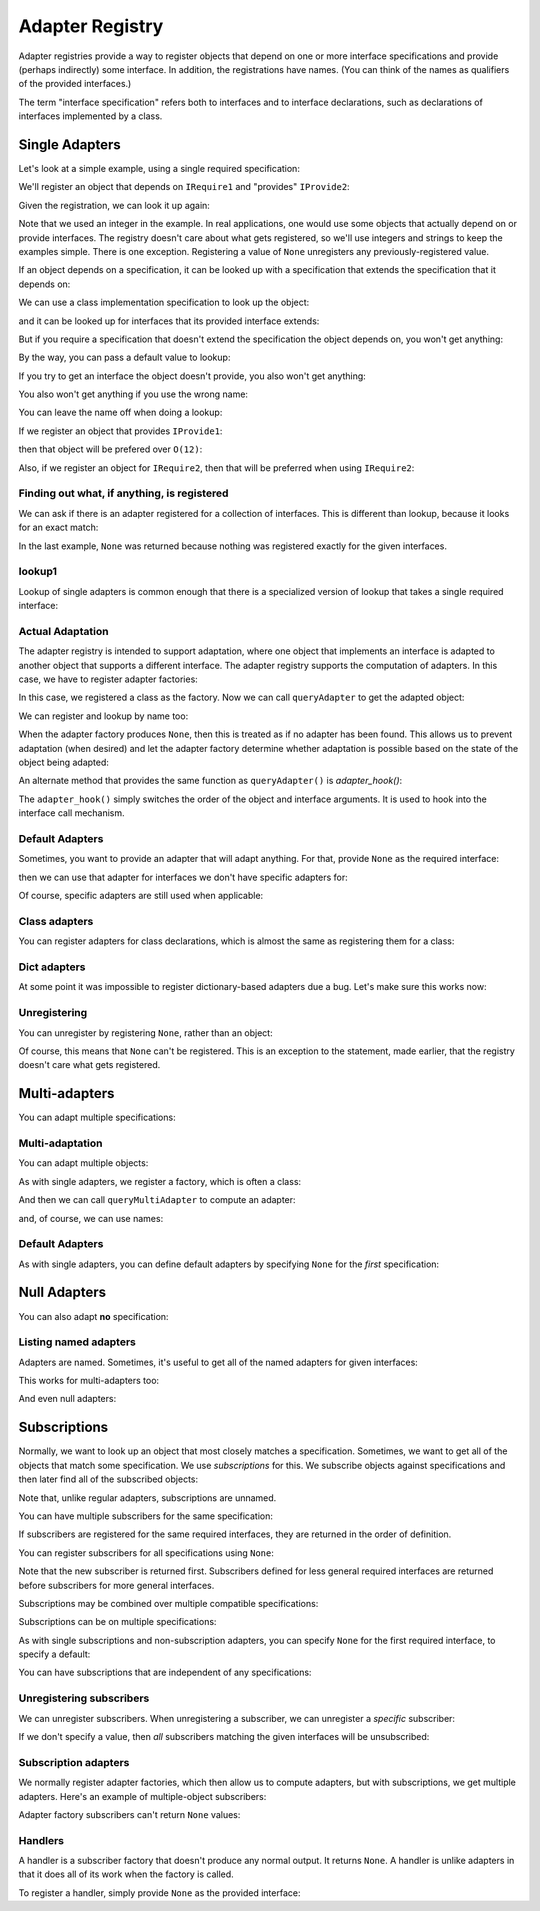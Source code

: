 .. _adapter-registry:

================
Adapter Registry
================

Adapter registries provide a way to register objects that depend on
one or more interface specifications and provide (perhaps indirectly)
some interface.  In addition, the registrations have names. (You can
think of the names as qualifiers of the provided interfaces.)

The term "interface specification" refers both to interfaces and to
interface declarations, such as declarations of interfaces implemented
by a class.


Single Adapters
===============

Let's look at a simple example, using a single required specification:

.. doctest::

  >>> from zope.interface.adapter import AdapterRegistry
  >>> import zope.interface

  >>> class IRequire1(zope.interface.Interface):
  ...     pass
  >>> class IProvide1(zope.interface.Interface):
  ...     pass
  >>> class IProvide2(IProvide1):
  ...     pass

  >>> registry = AdapterRegistry()

We'll register an object that depends on ``IRequire1`` and "provides" ``IProvide2``:

.. doctest::

  >>> registry.register([IRequire1], IProvide2, '', 12)

Given the registration, we can look it up again:

.. doctest::

  >>> registry.lookup([IRequire1], IProvide2, '')
  12

Note that we used an integer in the example.  In real applications,
one would use some objects that actually depend on or provide
interfaces. The registry doesn't care about what gets registered, so
we'll use integers and strings to keep the examples simple. There is
one exception.  Registering a value of ``None`` unregisters any
previously-registered value.

If an object depends on a specification, it can be looked up with a
specification that extends the specification that it depends on:

.. doctest::

  >>> class IRequire2(IRequire1):
  ...     pass
  >>> registry.lookup([IRequire2], IProvide2, '')
  12

We can use a class implementation specification to look up the object:

.. doctest::

  >>> class C2:
  ...     zope.interface.implements(IRequire2)

  >>> registry.lookup([zope.interface.implementedBy(C2)], IProvide2, '')
  12


and it can be looked up for interfaces that its provided interface
extends:

.. doctest::

  >>> registry.lookup([IRequire1], IProvide1, '')
  12
  >>> registry.lookup([IRequire2], IProvide1, '')
  12

But if you require a specification that doesn't extend the specification the
object depends on, you won't get anything:

.. doctest::

  >>> registry.lookup([zope.interface.Interface], IProvide1, '')

By the way, you can pass a default value to lookup:

.. doctest::

  >>> registry.lookup([zope.interface.Interface], IProvide1, '', 42)
  42

If you try to get an interface the object doesn't provide, you also
won't get anything:

.. doctest::

  >>> class IProvide3(IProvide2):
  ...     pass
  >>> registry.lookup([IRequire1], IProvide3, '')

You also won't get anything if you use the wrong name:

.. doctest::

  >>> registry.lookup([IRequire1], IProvide1, 'bob')
  >>> registry.register([IRequire1], IProvide2, 'bob', "Bob's 12")
  >>> registry.lookup([IRequire1], IProvide1, 'bob')
  "Bob's 12"

You can leave the name off when doing a lookup:

.. doctest::

  >>> registry.lookup([IRequire1], IProvide1)
  12

If we register an object that provides ``IProvide1``:

.. doctest::

  >>> registry.register([IRequire1], IProvide1, '', 11)

then that object will be prefered over ``O(12)``:

.. doctest::

  >>> registry.lookup([IRequire1], IProvide1, '')
  11

Also, if we register an object for ``IRequire2``, then that will be preferred
when using ``IRequire2``:

.. doctest::

  >>> registry.register([IRequire2], IProvide1, '', 21)
  >>> registry.lookup([IRequire2], IProvide1, '')
  21

Finding out what, if anything, is registered
--------------------------------------------

We can ask if there is an adapter registered for a collection of
interfaces. This is different than lookup, because it looks for an
exact match:

.. doctest::

  >>> print registry.registered([IRequire1], IProvide1)
  11

  >>> print registry.registered([IRequire1], IProvide2)
  12

  >>> print registry.registered([IRequire1], IProvide2, 'bob')
  Bob's 12


  >>> print registry.registered([IRequire2], IProvide1)
  21

  >>> print registry.registered([IRequire2], IProvide2)
  None

In the last example, ``None`` was returned because nothing was registered
exactly for the given interfaces.

lookup1
-------

Lookup of single adapters is common enough that there is a specialized
version of lookup that takes a single required interface:

.. doctest::

  >>> registry.lookup1(IRequire2, IProvide1, '')
  21
  >>> registry.lookup1(IRequire2, IProvide1)
  21

Actual Adaptation
-----------------

The adapter registry is intended to support adaptation, where one
object that implements an interface is adapted to another object that
supports a different interface.  The adapter registry supports the
computation of adapters. In this case, we have to register adapter
factories:

.. doctest::

   >>> class IR(zope.interface.Interface):
   ...     pass

   >>> class X:
   ...     zope.interface.implements(IR)

   >>> class Y:
   ...     zope.interface.implements(IProvide1)
   ...     def __init__(self, context):
   ...         self.context = context

  >>> registry.register([IR], IProvide1, '', Y)

In this case, we registered a class as the factory. Now we can call
``queryAdapter`` to get the adapted object:

.. doctest::

  >>> x = X()
  >>> y = registry.queryAdapter(x, IProvide1)
  >>> y.__class__.__name__
  'Y'
  >>> y.context is x
  True

We can register and lookup by name too:

.. doctest::

  >>> class Y2(Y):
  ...     pass

  >>> registry.register([IR], IProvide1, 'bob', Y2)
  >>> y = registry.queryAdapter(x, IProvide1, 'bob')
  >>> y.__class__.__name__
  'Y2'
  >>> y.context is x
  True

When the adapter factory produces ``None``, then this is treated as if no
adapter has been found. This allows us to prevent adaptation (when desired)
and let the adapter factory determine whether adaptation is possible based on
the state of the object being adapted:

.. doctest::

  >>> def factory(context):
  ...     if context.name == 'object':
  ...         return 'adapter'
  ...     return None

  >>> class Object(object):
  ...     zope.interface.implements(IR)
  ...     name = 'object'

  >>> registry.register([IR], IProvide1, 'conditional', factory)
  >>> obj = Object()
  >>> registry.queryAdapter(obj, IProvide1, 'conditional')
  'adapter'
  >>> obj.name = 'no object'
  >>> registry.queryAdapter(obj, IProvide1, 'conditional') is None
  True
  >>> registry.queryAdapter(obj, IProvide1, 'conditional', 'default')
  'default'

An alternate method that provides the same function as ``queryAdapter()`` is
`adapter_hook()`:

.. doctest::

  >>> y = registry.adapter_hook(IProvide1, x)
  >>> y.__class__.__name__
  'Y'
  >>> y.context is x
  True
  >>> y = registry.adapter_hook(IProvide1, x, 'bob')
  >>> y.__class__.__name__
  'Y2'
  >>> y.context is x
  True

The ``adapter_hook()`` simply switches the order of the object and
interface arguments.  It is used to hook into the interface call
mechanism.


Default Adapters
----------------

Sometimes, you want to provide an adapter that will adapt anything.
For that, provide ``None`` as the required interface:

.. doctest::

  >>> registry.register([None], IProvide1, '', 1)

then we can use that adapter for interfaces we don't have specific
adapters for:

.. doctest::

  >>> class IQ(zope.interface.Interface):
  ...     pass
  >>> registry.lookup([IQ], IProvide1, '')
  1

Of course, specific adapters are still used when applicable:

.. doctest::

  >>> registry.lookup([IRequire2], IProvide1, '')
  21


Class adapters
--------------

You can register adapters for class declarations, which is almost the
same as registering them for a class:

.. doctest::

  >>> registry.register([zope.interface.implementedBy(C2)], IProvide1, '', 'C21')
  >>> registry.lookup([zope.interface.implementedBy(C2)], IProvide1, '')
  'C21'

Dict adapters
-------------

At some point it was impossible to register dictionary-based adapters due a
bug. Let's make sure this works now:

.. doctest::

  >>> adapter = {}
  >>> registry.register((), IQ, '', adapter)
  >>> registry.lookup((), IQ, '') is adapter
  True

Unregistering
-------------

You can unregister by registering ``None``, rather than an object:

.. doctest::

  >>> registry.register([zope.interface.implementedBy(C2)], IProvide1, '', None)
  >>> registry.lookup([zope.interface.implementedBy(C2)], IProvide1, '')
  21

Of course, this means that ``None`` can't be registered. This is an
exception to the statement, made earlier, that the registry doesn't
care what gets registered.

Multi-adapters
==============

You can adapt multiple specifications:

.. doctest::

  >>> registry.register([IRequire1, IQ], IProvide2, '', '1q2')
  >>> registry.lookup([IRequire1, IQ], IProvide2, '')
  '1q2'
  >>> registry.lookup([IRequire2, IQ], IProvide1, '')
  '1q2'

  >>> class IS(zope.interface.Interface):
  ...     pass
  >>> registry.lookup([IRequire2, IS], IProvide1, '')

  >>> class IQ2(IQ):
  ...     pass

  >>> registry.lookup([IRequire2, IQ2], IProvide1, '')
  '1q2'

  >>> registry.register([IRequire1, IQ2], IProvide2, '', '1q22')
  >>> registry.lookup([IRequire2, IQ2], IProvide1, '')
  '1q22'

Multi-adaptation
----------------

You can adapt multiple objects:

.. doctest::

  >>> class Q:
  ...     zope.interface.implements(IQ)

As with single adapters, we register a factory, which is often a class:

.. doctest::

  >>> class IM(zope.interface.Interface):
  ...     pass
  >>> class M:
  ...     zope.interface.implements(IM)
  ...     def __init__(self, x, q):
  ...         self.x, self.q = x, q
  >>> registry.register([IR, IQ], IM, '', M)

And then we can call ``queryMultiAdapter`` to compute an adapter:

.. doctest::

  >>> q = Q()
  >>> m = registry.queryMultiAdapter((x, q), IM)
  >>> m.__class__.__name__
  'M'
  >>> m.x is x and m.q is q
  True

and, of course, we can use names:

.. doctest::

  >>> class M2(M):
  ...     pass
  >>> registry.register([IR, IQ], IM, 'bob', M2)
  >>> m = registry.queryMultiAdapter((x, q), IM, 'bob')
  >>> m.__class__.__name__
  'M2'
  >>> m.x is x and m.q is q
  True

Default Adapters
----------------

As with single adapters, you can define default adapters by specifying
``None`` for the *first* specification:

.. doctest::

  >>> registry.register([None, IQ], IProvide2, '', 'q2')
  >>> registry.lookup([IS, IQ], IProvide2, '')
  'q2'

Null Adapters
=============

You can also adapt **no** specification:

.. doctest::

  >>> registry.register([], IProvide2, '', 2)
  >>> registry.lookup([], IProvide2, '')
  2
  >>> registry.lookup([], IProvide1, '')
  2

Listing named adapters
----------------------

Adapters are named. Sometimes, it's useful to get all of the named
adapters for given interfaces:

.. doctest::

  >>> adapters = list(registry.lookupAll([IRequire1], IProvide1))
  >>> adapters.sort()
  >>> assert adapters == [(u'', 11), (u'bob', "Bob's 12")]

This works for multi-adapters too:

.. doctest::

  >>> registry.register([IRequire1, IQ2], IProvide2, 'bob', '1q2 for bob')
  >>> adapters = list(registry.lookupAll([IRequire2, IQ2], IProvide1))
  >>> adapters.sort()
  >>> assert adapters == [(u'', '1q22'), (u'bob', '1q2 for bob')]

And even null adapters:

.. doctest::

  >>> registry.register([], IProvide2, 'bob', 3)
  >>> adapters = list(registry.lookupAll([], IProvide1))
  >>> adapters.sort()
  >>> assert adapters == [(u'', 2), (u'bob', 3)]

Subscriptions
=============

Normally, we want to look up an object that most closely matches a
specification.  Sometimes, we want to get all of the objects that
match some specification.  We use *subscriptions* for this.  We
subscribe objects against specifications and then later find all of
the subscribed objects:

.. doctest::

  >>> registry.subscribe([IRequire1], IProvide2, 'sub12 1')
  >>> registry.subscriptions([IRequire1], IProvide2)
  ['sub12 1']

Note that, unlike regular adapters, subscriptions are unnamed.

You can have multiple subscribers for the same specification:

.. doctest::

  >>> registry.subscribe([IRequire1], IProvide2, 'sub12 2')
  >>> registry.subscriptions([IRequire1], IProvide2)
  ['sub12 1', 'sub12 2']

If subscribers are registered for the same required interfaces, they
are returned in the order of definition.

You can register subscribers for all specifications using ``None``:

.. doctest::

  >>> registry.subscribe([None], IProvide1, 'sub_1')
  >>> registry.subscriptions([IRequire2], IProvide1)
  ['sub_1', 'sub12 1', 'sub12 2']

Note that the new subscriber is returned first.  Subscribers defined
for less general required interfaces are returned before subscribers
for more general interfaces.

Subscriptions may be combined over multiple compatible specifications:

.. doctest::

  >>> registry.subscriptions([IRequire2], IProvide1)
  ['sub_1', 'sub12 1', 'sub12 2']
  >>> registry.subscribe([IRequire1], IProvide1, 'sub11')
  >>> registry.subscriptions([IRequire2], IProvide1)
  ['sub_1', 'sub12 1', 'sub12 2', 'sub11']
  >>> registry.subscribe([IRequire2], IProvide2, 'sub22')
  >>> registry.subscriptions([IRequire2], IProvide1)
  ['sub_1', 'sub12 1', 'sub12 2', 'sub11', 'sub22']
  >>> registry.subscriptions([IRequire2], IProvide2)
  ['sub12 1', 'sub12 2', 'sub22']

Subscriptions can be on multiple specifications:

.. doctest::

  >>> registry.subscribe([IRequire1, IQ], IProvide2, 'sub1q2')
  >>> registry.subscriptions([IRequire1, IQ], IProvide2)
  ['sub1q2']

As with single subscriptions and non-subscription adapters, you can
specify ``None`` for the first required interface, to specify a default:

.. doctest::

  >>> registry.subscribe([None, IQ], IProvide2, 'sub_q2')
  >>> registry.subscriptions([IS, IQ], IProvide2)
  ['sub_q2']
  >>> registry.subscriptions([IRequire1, IQ], IProvide2)
  ['sub_q2', 'sub1q2']

You can have subscriptions that are independent of any specifications:

.. doctest::

  >>> list(registry.subscriptions([], IProvide1))
  []

  >>> registry.subscribe([], IProvide2, 'sub2')
  >>> registry.subscriptions([], IProvide1)
  ['sub2']
  >>> registry.subscribe([], IProvide1, 'sub1')
  >>> registry.subscriptions([], IProvide1)
  ['sub2', 'sub1']
  >>> registry.subscriptions([], IProvide2)
  ['sub2']

Unregistering subscribers
-------------------------

We can unregister subscribers.  When unregistering a subscriber, we
can unregister a *specific* subscriber:

.. doctest::

  >>> registry.unsubscribe([IRequire1], IProvide1, 'sub11')
  >>> registry.subscriptions([IRequire1], IProvide1)
  ['sub_1', 'sub12 1', 'sub12 2']

If we don't specify a value, then *all* subscribers matching the given
interfaces will be unsubscribed:

.. doctest::

  >>> registry.unsubscribe([IRequire1], IProvide2)
  >>> registry.subscriptions([IRequire1], IProvide1)
  ['sub_1']


Subscription adapters
---------------------

We normally register adapter factories, which then allow us to compute
adapters, but with subscriptions, we get multiple adapters.  Here's an
example of multiple-object subscribers:

.. doctest::

  >>> registry.subscribe([IR, IQ], IM, M)
  >>> registry.subscribe([IR, IQ], IM, M2)

  >>> subscribers = registry.subscribers((x, q), IM)
  >>> len(subscribers)
  2
  >>> class_names = [s.__class__.__name__ for s in subscribers]
  >>> class_names.sort()
  >>> class_names
  ['M', 'M2']
  >>> [(s.x is x and s.q is q) for s in subscribers]
  [True, True]

Adapter factory subscribers can't return ``None`` values:

.. doctest::

  >>> def M3(x, y):
  ...     return None

  >>> registry.subscribe([IR, IQ], IM, M3)
  >>> subscribers = registry.subscribers((x, q), IM)
  >>> len(subscribers)
  2

Handlers
--------

A handler is a subscriber factory that doesn't produce any normal
output.  It returns ``None``.  A handler is unlike adapters in that it does
all of its work when the factory is called.

To register a handler, simply provide ``None`` as the provided interface:

.. doctest::

  >>> def handler(event):
  ...     print 'handler', event

  >>> registry.subscribe([IRequire1], None, handler)
  >>> registry.subscriptions([IRequire1], None) == [handler]
  True
